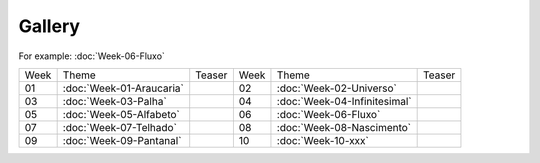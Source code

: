 Gallery
=======
For example: :doc:`Week-06-Fluxo`   


.. table::
    :widths: auto

    ====  ====================================  ========= ====  ====================================  =========
    Week  Theme                                 Teaser    Week  Theme                                 Teaser  
    ----  ------------------------------------  --------- ----  ------------------------------------  ---------
    01    :doc:`Week-01-Araucaria`              |image01| 02    :doc:`Week-02-Universo`               |image02|
    03    :doc:`Week-03-Palha`                  |image03| 04    :doc:`Week-04-Infinitesimal`          |image04|
    05    :doc:`Week-05-Alfabeto`               |image05| 06    :doc:`Week-06-Fluxo`                  |image06|
    07    :doc:`Week-07-Telhado`                |image07| 08    :doc:`Week-08-Nascimento`             |image08|
    09    :doc:`Week-09-Pantanal`               |image09| 10    :doc:`Week-10-xxx`                    |image10|
    ====  ====================================  ========= ====  ====================================  =========


.. |image01| image:: assets/01-sto-araucaria-small.png
.. |image02| image:: assets/03-sto-universo-small.png
.. |image03| image:: assets/03-stockholm-200.png
.. |image04| image:: assets/04-stockholm-200.png
.. |image05| image:: assets/05-stockholm-200.png
.. |image06| image:: assets/06-stockholm-200.png
.. |image07| image:: assets/07-stockholm-200.png
.. |image08| image:: assets/08-stockholm-200.png
.. |image09| image:: assets/09-stockholm-200.png
.. |image10| image:: assets/10-stockholm-200.png

